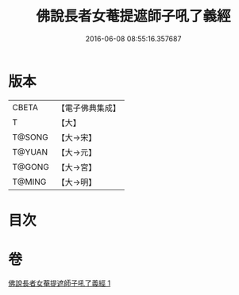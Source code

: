 #+TITLE: 佛說長者女菴提遮師子吼了義經 
#+DATE: 2016-06-08 08:55:16.357687

* 版本
 |     CBETA|【電子佛典集成】|
 |         T|【大】     |
 |    T@SONG|【大→宋】   |
 |    T@YUAN|【大→元】   |
 |    T@GONG|【大→宮】   |
 |    T@MING|【大→明】   |

* 目次

* 卷
[[file:KR6i0212_001.txt][佛說長者女菴提遮師子吼了義經 1]]

